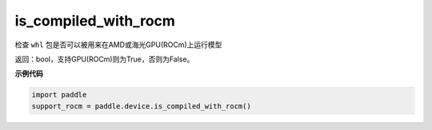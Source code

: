 .. _cn_api_paddle_is_compiled_with_rocm:

is_compiled_with_rocm
-------------------------------

.. py:function:: paddle.device.is_compiled_with_rocm()




检查 ``whl`` 包是否可以被用来在AMD或海光GPU(ROCm)上运行模型

返回：bool，支持GPU(ROCm)则为True，否则为False。

**示例代码**

.. code-block:: python

    import paddle
    support_rocm = paddle.device.is_compiled_with_rocm()


